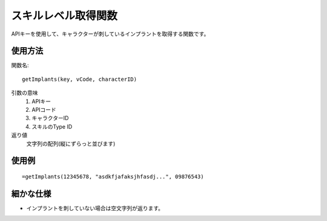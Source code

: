.. _get_implants:

スキルレベル取得関数
====================

APIキーを使用して、キャラクターが刺しているインプラントを取得する関数です。

使用方法
--------

関数名::

  getImplants(key, vCode, characterID)

引数の意味
    1. APIキー
    2. APIコード
    3. キャラクターID
    4. スキルのType ID

返り値
    文字列の配列(縦にずらっと並びます)

使用例
------
::

   =getImplants(12345678, "asdkfjafaksjhfasdj...", 09876543)

細かな仕様
----------

* インプラントを刺していない場合は空文字列が返ります。
